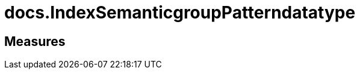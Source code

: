 = docs.IndexSemanticgroupPatterndatatype

// tag::description[]

// uncomment the following attribute, to hide exported (by AntoraExport) descriptions. Keep the empty line on top of the attribute!

//:hide-exported-description:
// end::description[]

== Measures



